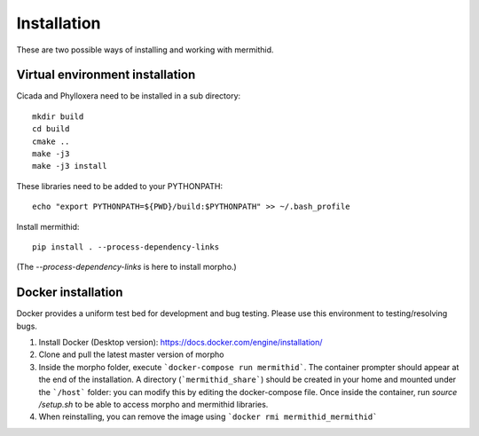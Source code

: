 ------------------
Installation
------------------

These are two possible ways of installing and working with mermithid.

Virtual environment installation
----------------------------------

Cicada and Phylloxera need to be installed in a sub directory: ::

	mkdir build
	cd build
	cmake ..
	make -j3
	make -j3 install

These libraries need to be added to your PYTHONPATH: ::

	echo "export PYTHONPATH=${PWD}/build:$PYTHONPATH" >> ~/.bash_profile

Install mermithid: ::

	pip install . --process-dependency-links

(The `--process-dependency-links` is here to install morpho.)

Docker installation
--------------------

Docker provides a uniform test bed for development and bug testing.
Please use this environment to testing/resolving bugs.

1. Install Docker (Desktop version): https://docs.docker.com/engine/installation/
2. Clone and pull the latest master version of morpho
3. Inside the morpho folder, execute ```docker-compose run mermithid```. The container prompter should appear at the end of the installation. A directory (```mermithid_share```) should be created in your home and mounted under the ```/host``` folder: you can modify this by editing the docker-compose file. Once inside the container, run `source /setup.sh` to be able to access morpho and mermithid libraries.
4. When reinstalling, you can remove the image using ```docker rmi mermithid_mermithid```
